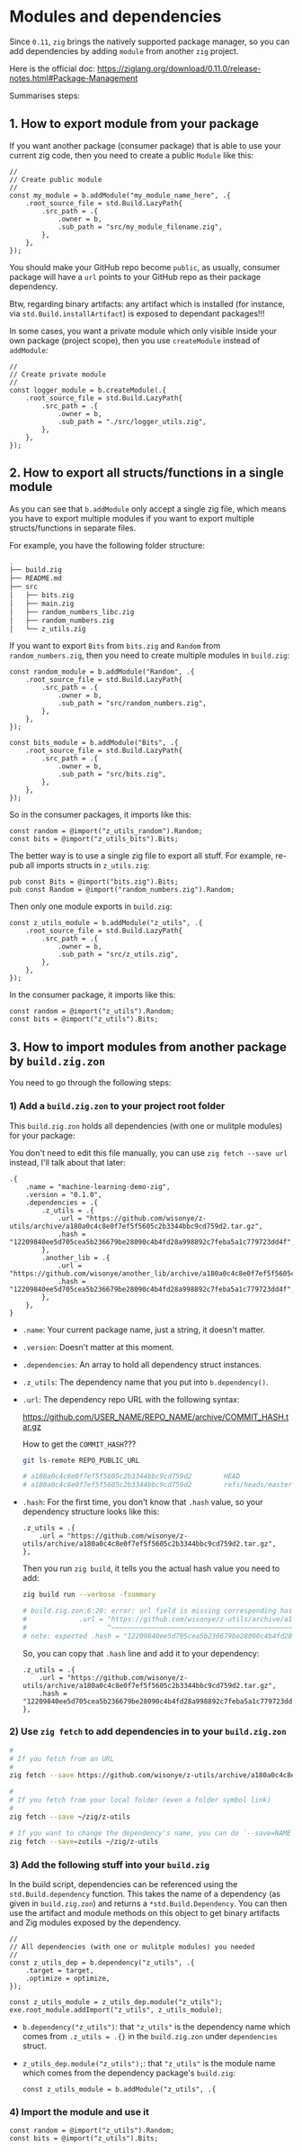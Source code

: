 * Modules and dependencies

Since =0.11=, =zig= brings the natively supported package manager, so you can add dependencies by adding =module= from another =zig= project.

Here is the official doc: https://ziglang.org/download/0.11.0/release-notes.html#Package-Management

Summarises steps:

** 1. How to export module from your package

If you want another package (consumer package) that is able to use  your current zig code, then you need to create a public =Module= like this:

#+BEGIN_SRC zig
  //
  // Create public module
  //
  const my_module = b.addModule("my_module_name_here", .{
      .root_source_file = std.Build.LazyPath{
          .src_path = .{
              .owner = b,
              .sub_path = "src/my_module_filename.zig",
          },
      },
  });
#+END_SRC

You should make your GitHub repo become =public=, as usually, consumer package will have a ~url~ points to your GitHub repo as their package dependency.

Btw, regarding binary artifacts: any artifact which is installed (for instance, via ~std.Build.installArtifact~) is exposed to dependant packages!!!


In some cases, you want a private module which only visible inside your own package (project scope), then you use ~createModule~ instead of ~addModule~:

#+BEGIN_SRC zig
  //
  // Create private module
  //
  const logger_module = b.createModule(.{
      .root_source_file = std.Build.LazyPath{
          .src_path = .{
              .owner = b,
              .sub_path = "./src/logger_utils.zig",
          },
      },
  });
#+END_SRC


** 2. How to export all structs/functions in a single module

As you can see that ~b.addModule~ only accept a single zig file, which means you have to export multiple modules if you want to export multiple structs/functions in separate files.

For example, you have the following folder structure:

#+BEGIN_SRC bash
  .
  ├── build.zig
  ├── README.md
  ├── src
  │   ├── bits.zig
  │   ├── main.zig
  │   ├── random_numbers_libc.zig
  │   ├── random_numbers.zig
  │   └── z_utils.zig
#+END_SRC

If you want to export ~Bits~ from ~bits.zig~ and ~Random~ from  ~random_numbers.zig~, then you need to create multiple modules in ~build.zig~:

#+BEGIN_SRC zig
  const random_module = b.addModule("Random", .{
      .root_source_file = std.Build.LazyPath{
          .src_path = .{
              .owner = b,
              .sub_path = "src/random_numbers.zig",
          },
      },
  });

  const bits_module = b.addModule("Bits", .{
      .root_source_file = std.Build.LazyPath{
          .src_path = .{
              .owner = b,
              .sub_path = "src/bits.zig",
          },
      },
  });
#+END_SRC

So in the consumer packages, it imports like this:

#+BEGIN_SRC zig
  const random = @import("z_utils_random").Random;
  const bits = @import("z_utils_bits").Bits;
#+END_SRC


The better way is to use a single zig file to export all stuff. For example, re-pub all imports structs in ~z_utils.zig~:

#+BEGIN_SRC zig
  pub const Bits = @import("bits.zig").Bits;
  pub const Random = @import("random_numbers.zig").Random;
#+END_SRC

Then only one module exports in ~build.zig~:

#+BEGIN_SRC zig
  const z_utils_module = b.addModule("z_utils", .{
      .root_source_file = std.Build.LazyPath{
          .src_path = .{
              .owner = b,
              .sub_path = "src/z_utils.zig",
          },
      },
  });
#+END_SRC

In the consumer package, it imports like this:

#+BEGIN_SRC zig
  const random = @import("z_utils").Random;
  const bits = @import("z_utils").Bits;
#+END_SRC



** 3. How to import modules from another package by ~build.zig.zon~

You need to go through the following steps:


*** 1) Add a ~build.zig.zon~ to your project root folder

This ~build.zig.zon~ holds all dependencies (with one or mulitple modules) for your package:

You don't need to edit this file manually, you can use =zig fetch --save url= instead, I'll talk about that later:

#+BEGIN_SRC zig
.{
    .name = "machine-learning-demo-zig",
    .version = "0.1.0",
    .dependencies = .{
        .z_utils = .{
            .url = "https://github.com/wisonye/z-utils/archive/a180a0c4c8e0f7ef5f5605c2b3344bbc9cd759d2.tar.gz",
            .hash = "12209840ee5d705cea5b236679be28090c4b4fd28a998892c7feba5a1c779723dd4f",
        },
        .another_lib = .{
            .url = "https://github.com/wisonye/another_lib/archive/a180a0c4c8e0f7ef5f5605c2b3344bbc9cd759d2.tar.gz",
            .hash = "12209840ee5d705cea5b236679be28090c4b4fd28a998892c7feba5a1c779723dd4f",
        },
    },
}
#+END_SRC

- ~.name~: Your current package name, just a string, it doesn't matter.

- ~.version~: Doesn't matter at this moment.

- ~.dependencies~: An array to hold all dependency struct instances.

- ~.z_utils~: The dependency name that you put into ~b.dependency()~.

- ~.url~: The dependency repo URL with the following syntax:

    https://github.com/USER_NAME/REPO_NAME/archive/COMMIT_HASH.tar.gz

    How to get the =COMMIT_HASH=???

    #+BEGIN_SRC bash
      git ls-remote REPO_PUBLIC_URL

      # a180a0c4c8e0f7ef5f5605c2b3344bbc9cd759d2        HEAD
      # a180a0c4c8e0f7ef5f5605c2b3344bbc9cd759d2        refs/heads/master
    #+END_SRC

- ~.hash~: For the first time, you don't know that ~.hash~ value, so your dependency structure looks like this:

    #+BEGIN_SRC zon
        .z_utils = .{
            .url = "https://github.com/wisonye/z-utils/archive/a180a0c4c8e0f7ef5f5605c2b3344bbc9cd759d2.tar.gz",
        },
    #+END_SRC

    Then you run =zig build=, it tells you the actual hash value you need to add:

    #+BEGIN_SRC bash
      zig build run --verbose -fsummary

      # build.zig.zon:6:20: error: url field is missing corresponding hash field
      #             .url = "https://github.com/wisonye/z-utils/archive/a180a0c4c8e0f7ef5f5605c2b3344bbc9cd759d2.tar.gz",
      #                    ^~~~~~~~~~~~~~~~~~~~~~~~~~~~~~~~~~~~~~~~~~~~~~~~~~~~~~~~~~~~~~~~~~~~~~~~~~~~~~~~~~~~~~~~~~~~
      # note: expected .hash = "12209840ee5d705cea5b236679be28090c4b4fd28a998892c7feba5a1c779723dd4f",
    #+END_SRC

    So, you can copy that =.hash= line and add it to your dependency:

    #+BEGIN_SRC zon
    .z_utils = .{
        .url = "https://github.com/wisonye/z-utils/archive/a180a0c4c8e0f7ef5f5605c2b3344bbc9cd759d2.tar.gz",
        .hash = "12209840ee5d705cea5b236679be28090c4b4fd28a998892c7feba5a1c779723dd4f",
    },
    #+END_SRC


*** 2) Use =zig fetch= to add dependencies in to your ~build.zig.zon~

#+BEGIN_SRC bash
  #
  # If you fetch from an URL
  #
  zig fetch --save https://github.com/wisonye/z-utils/archive/a180a0c4c8e0f7ef5f5605c2b3344bbc9cd759d2.tar.gz

  #
  # If you fetch from your local folder (even a folder symbol link)
  #
  zig fetch --save ~/zig/z-utils

  # If you want to change the dependency's name, you can do `--save=NAME`
  zig fetch --save=zutils ~/zig/z-utils

#+END_SRC


*** 3) Add the following stuff into your ~build.zig~

In the build script, dependencies can be referenced using the ~std.Build.dependency~ function. This takes the name of a dependency (as given in =build.zig.zon=) and returns a ~*std.Build.Dependency~. You can then use the artifact and module methods on this object to get binary artifacts and Zig modules exposed by the dependency.

#+BEGIN_SRC zig
  //
  // All dependencies (with one or mulitple modules) you needed
  //
  const z_utils_dep = b.dependency("z_utils", .{
      .target = target,
      .optimize = optimize,
  });

  const z_utils_module = z_utils_dep.module("z_utils");
  exe.root_module.addImport("z_utils", z_utils_module);
#+END_SRC


- ~b.dependency("z_utils")~: that ~"z_utils"~ is the dependency name which comes from ~.z_utils = .{}~ in the ~build.zig.zon~ under ~dependencies~ struct.

- ~z_utils_dep.module("z_utils");~: that ~"z_utils"~ is the module name which comes from the dependency package's ~build.zig~:

  #+BEGIN_SRC zig
    const z_utils_module = b.addModule("z_utils", .{
  #+END_SRC


*** 4) Import the module and use it

#+BEGIN_SRC zig
  const random = @import("z_utils").Random;
  const bits = @import("z_utils").Bits;
#+END_SRC

